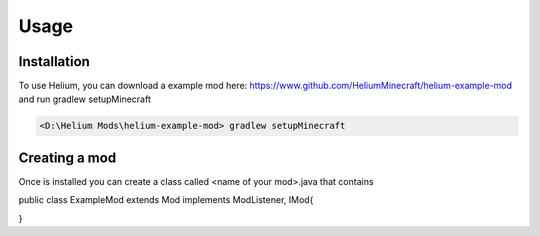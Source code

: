Usage
=====

.. _installation:

Installation
------------

To use Helium, you can download  a example mod here: https://www.github.com/HeliumMinecraft/helium-example-mod and run gradlew setupMinecraft

.. code-block:: console

 <D:\Helium Mods\helium-example-mod> gradlew setupMinecraft

Creating a mod
----------------

Once is installed you can create a class called <name of your mod>.java that contains 

.. code-block:: java
public class ExampleMod extends Mod implements ModListener, IMod{





}


